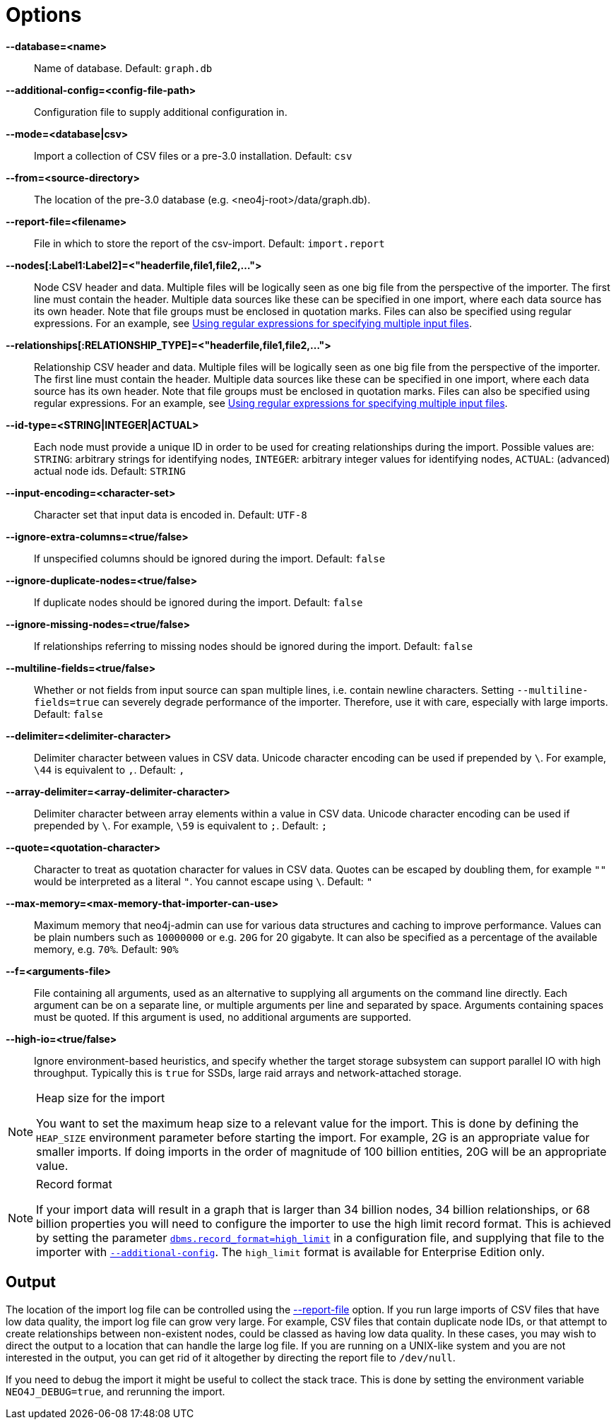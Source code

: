 [[import-tool-options]]
= Options
:description: This section describes in details the options available when using the Neo4j import tool to import data from CSV files. 


[[import-tool-option-database]]
*--database=<name>*::
Name of database.
Default: `graph.db`

[[import-tool-option-additional-config]]
*--additional-config=<config-file-path>*::
Configuration file to supply additional configuration in.

[[import-tool-option-mode]]
*--mode=<database|csv>*::
Import a collection of CSV files or a pre-3.0 installation.
Default: `csv`

[[import-tool-option-from]]
*--from=<source-directory>*::
The location of the pre-3.0 database (e.g. <neo4j-root>/data/graph.db).

[[import-tool-option-report-file]]
*--report-file=<filename>*::
File in which to store the report of the csv-import.
Default: `import.report`

[[import-tool-option-nodes]]
*--nodes[:Label1:Label2]=<"headerfile,file1,file2,...">*::
Node CSV header and data.
Multiple files will be logically seen as one big file from the perspective of the importer.
The first line must contain the header.
Multiple data sources like these can be specified in one import, where each data source has its own header.
Note that file groups must be enclosed in quotation marks.
Files can also be specified using regular expressions.
For an example, see xref:tutorial/import-tool.adoc#import-tool-multiple-input-files-regex-example[Using regular expressions for specifying multiple input files].

[[import-tool-option-relationships]]
*--relationships[:RELATIONSHIP_TYPE]=<"headerfile,file1,file2,...">*::
Relationship CSV header and data.
Multiple files will be logically seen as one big file from the perspective of the importer.
The first line must contain the header.
Multiple data sources like these can be specified in one import, where each data source has its own header.
Note that file groups must be enclosed in quotation marks.
Files can also be specified using regular expressions.
For an example, see xref:tutorial/import-tool.adoc#import-tool-multiple-input-files-regex-example[Using regular expressions for specifying multiple input files].

[[import-tool-option-id-type]]
*--id-type=<STRING|INTEGER|ACTUAL>*::
Each node must provide a unique ID in order to be used for creating relationships during the import.
Possible values are:
`STRING`: arbitrary strings for identifying nodes,
`INTEGER`: arbitrary integer values for identifying nodes,
`ACTUAL`: (advanced) actual node ids.
Default: `STRING`

[[import-tool-option-input-encoding]]
*--input-encoding=<character-set>*::
Character set that input data is encoded in.
Default: `UTF-8`

[[import-tool-option-ignore-extra-columns]]
*--ignore-extra-columns=<true/false>*::
If unspecified columns should be ignored during the import.
Default: `false`

[[import-tool-option-ignore-duplicate-nodes]]
*--ignore-duplicate-nodes=<true/false>*::
If duplicate nodes should be ignored during the import.
Default: `false`

[[import-tool-option-ignore-missing-nodes]]
*--ignore-missing-nodes=<true/false>*::
If relationships referring to missing nodes should be ignored during the import.
Default: `false`

[[import-tool-option-multiline-fields]]
*--multiline-fields=<true/false>*::
Whether or not fields from input source can span multiple lines, i.e. contain newline characters.
Setting `--multiline-fields=true` can severely degrade performance of the importer.
Therefore, use it with care, especially with large imports.
Default: `false`

[[import-tool-option-delimiter]]
*--delimiter=<delimiter-character>*::
Delimiter character between values in CSV data.
Unicode character encoding can be used if prepended by `\`.
For example, `\44` is equivalent to `,`.
Default: `,`

[[import-tool-option-array-delimiter]]
*--array-delimiter=<array-delimiter-character>*::
Delimiter character between array elements within a value in CSV data.
Unicode character encoding can be used if prepended by `\`.
For example, `\59` is equivalent to `;`.
Default: `;`

[[import-tool-option-quote]]
*--quote=<quotation-character>*::
Character to treat as quotation character for values in CSV data.
Quotes can be escaped by doubling them, for example `""` would be interpreted as a literal `"`.
You cannot escape using `\`.
Default: `"`

[[import-tool-option-max-memory]]
*--max-memory=<max-memory-that-importer-can-use>*::
Maximum memory that neo4j-admin can use for various data structures and caching to improve performance.
Values can be plain numbers such as `10000000` or e.g. `20G` for 20 gigabyte.
It can also be specified as a percentage of the available memory, e.g. `70%`.
Default: `90%`

[[import-tool-option-f]]
*--f=<arguments-file>*::
File containing all arguments, used as an alternative to supplying all arguments on the command line directly.
Each argument can be on a separate line, or multiple arguments per line and separated by space.
Arguments containing spaces must be quoted.
If this argument is used, no additional arguments are supported.

[[import-tool-option-high-io]]
*--high-io=<true/false>*::
Ignore environment-based heuristics, and specify whether the target storage subsystem can support parallel IO with high throughput.
Typically this is `true` for SSDs, large raid arrays and network-attached storage.


[NOTE]
.Heap size for the import
====
You want to set the maximum heap size to a relevant value for the import.
This is done by defining the `HEAP_SIZE` environment parameter before starting the import.
For example, 2G is an appropriate value for smaller imports.
If doing imports in the order of magnitude of 100 billion entities, 20G will be an appropriate value.
====


[NOTE]
.Record format
====
If your import data will result in a graph that is larger than 34 billion nodes, 34 billion relationships, or 68 billion properties you will need to configure the importer to use the high limit record format.
This is achieved by setting the parameter xref:reference/configuration-settings.adoc#config_dbms.record_format[`dbms.record_format=high_limit`] in a configuration file, and supplying that file to the importer with xref:tools/import/options.adoc#import-tool-option-additional-config[`--additional-config`].
The `high_limit` format is available for Enterprise Edition only.
====


== Output

The location of the import log file can be controlled using the xref:tools/import/options.adoc#import-tool-option-report-file[--report-file] option.
If you run large imports of CSV files that have low data quality, the import log file can grow very large.
For example, CSV files that contain duplicate node IDs, or that attempt to create relationships between non-existent nodes, could be classed as having low data quality.
In these cases, you may wish to direct the output to a location that can handle the large log file.
If you are running on a UNIX-like system and you are not interested in the output, you can get rid of it altogether by directing the report file to `/dev/null`.

If you need to debug the import it might be useful to collect the stack trace.
This is done by setting the environment variable `NEO4J_DEBUG=true`, and rerunning the import.
